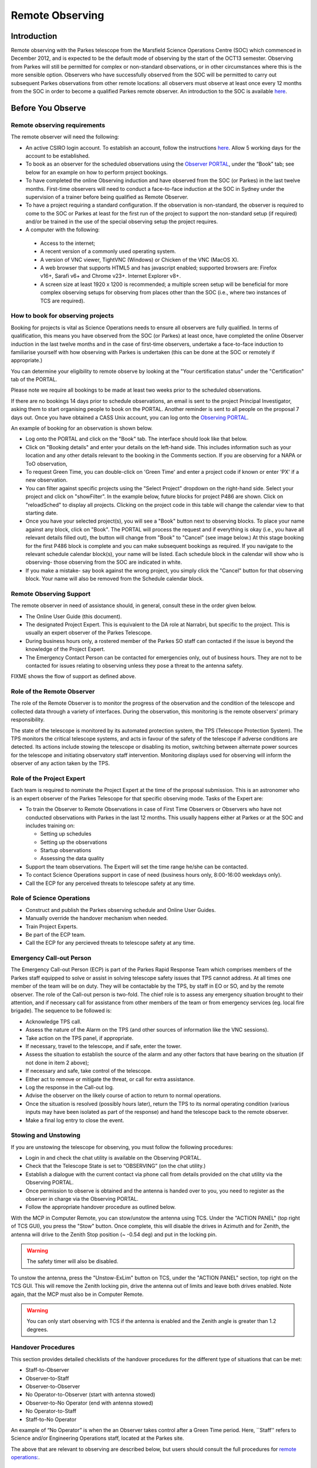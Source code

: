 Remote Observing
****************

Introduction
============

Remote observing with the Parkes telescope from the Marsfield Science Operations Centre (SOC) which commenced in December 2012, and is expected 
to be the default mode of observing by the start of the OCT13 semester. Observing from Parkes will still be permitted for complex or non-standard 
observations, or in other circumstances where this is the more sensible option. Observers who have successfully observed from the SOC will be 
permitted to carry out subsequent Parkes observations from other remote locations: all observers must observe at least once every 12  months from 
the SOC in order to become a qualified Parkes remote observer. An introduction to the SOC is available `here <http://www.atnf.csiro.au/observers/SOC/>`_.

Before You Observe
==================

Remote observing requirements
-----------------------------

The remote observer will need the following:

* An active CSIRO login account. To establish an account, follow the instructions `here <http://www.atnf.csiro.au/cgi-bin/atnfres/ident_request.pl>`_. 
  Allow 5 working days for the account to be established.

* To book as an observer for the scheduled observations using the `Observer PORTAL <https://parkes-ops.atnf.csiro.au/PORTAL/index.php>`_,
  under the “Book” tab; see below for an example on how to perform project bookings.

* To have completed the online Observing induction and have observed from the SOC (or Parkes)
  in the last twelve months. First-time observers will need to conduct a face-to-face
  induction at the SOC in Sydney under the supervision 
  of a trainer before being qualified as Remote Observer.

* To have a project requiring a standard configuration. If the observation is non-standard, the 
  observer is required to come to the SOC or Parkes at least for the first run of the project 
  to support the non-standard setup (if required) and/or be trained in the use of the special 
  observing setup the project requires.

* A computer with the following: 
 * Access to the internet; 
 * A recent version of a commonly used operating system. 
 * A version of VNC viewer, TightVNC (Windows) or Chicken of the VNC (MacOS X).
 * A web browser that supports HTML5 and has javascript enabled; supported browsers are: Firefox v16+, Sarafi v6+ and 
   Chrome v23+. Internet Explorer v8+.
 * A screen size at least 1920 x 1200 is recommended; a multiple screen setup will be beneficial for more complex observing 
   setups for observing from places other than the SOC (i.e., where two instances of TCS are required).

How to book for observing projects
----------------------------------

Booking for projects is vital as Science Operations needs to ensure all observers are fully qualified. In terms of qualification,
this means you have observed from the SOC (or Parkes) at least once, have completed the online Observer induction
in the last twelve months and in the case of first-time observers, undertake a face-to-face induction to familiarise yourself
with how observing with Parkes is undertaken (this can be done at the SOC or remotely if appropriate.)

You can determine your eligibility to remote observe by looking at the "Your certification status" under the "Certification" tab of
the PORTAL.

Please note we require all bookings to be made at least two weeks prior to the scheduled observations.

If there are no bookings 14 days prior to schedule observations, an email is sent to the project Principal Investigator, asking them 
to start organising people to book on the PORTAL. Another reminder is sent to all people on the proposal 7 days out. 
Once you have obtained a CASS Unix account, you can log onto the `Observing PORTAL <https://parkes-ops.atnf.csiro.au/PORTAL/index.php>`_.

An example of booking for an observation is shown below.

* Log onto the PORTAL and click on the "Book" tab. The interface should look like that below.

* Click on "Booking details" and enter your details on the left-hand side. This includes information such as your location and any other details
  relevant to the booking in the Comments section. If you are observing for a NAPA or ToO observation,

* To request Green Time, you can double-click on 'Green Time' and enter a project code if known or enter 'PX' if a new observation.
 
* You can filter against specific projects using the "Select Project" dropdown on the right-hand side.
  Select your project and click on "showFilter". In the example below, future blocks for project P486 are shown. Click on "reloadSched"
  to display all projects. Clicking on the project code in this table will change the calendar view to that starting date.

* Once you have your selected project(s), you will see a "Book" button next to observing blocks. To place your name against any
  block, click on "Book". The PORTAL will process the request and if everything is okay (i.e., you have all relevant details filled out),
  the button will change from "Book" to "Cancel" (see image below.) At this stage booking for the first P486 block is complete and
  you can make subsequent bookings as required. If you navigate to the relevant schedule calendar block(s), your name will be listed.
  Each schedule block in the calendar will show who is observing- those observing from the SOC are indicated in white.

* If you make a mistake- say book against the wrong project, you simply click the "Cancel" button for that observing block.
  Your name will also be removed from the Schedule calendar block.

Remote Observing Support
------------------------

The remote observer in need of assistance should, in general, consult these in the order given below.

* The Online User Guide (this document).

* The designated Project Expert. This is equivalent to the DA role at Narrabri, but specific to the project. 
  This is usually an expert observer of the Parkes Telescope.

* During business hours only, a rostered member of the Parkes SO staff can contacted if the issue is beyond 
  the knowledge of the Project Expert.

* The Emergency Contact Person can be contacted for emergencies only, out of business hours. They are not to 
  be contacted for issues relating to observing unless they pose a threat to the antenna safety.
 
FIXME shows the flow of support as defined above.

Role of the Remote Observer
--------------------------

The role of the Remote Observer is to monitor the progress of the observation and the condition of the telescope and 
collected data through a variety of interfaces. During the observation, this monitoring is the remote observers' primary 
responsibility.

The state of the telescope is monitored by its automated protection system, the TPS (Telescope Protection System). The 
TPS monitors the critical telescope systems, and acts in favour of the safety of the telescope if adverse conditions are 
detected. Its actions include stowing the telescope or disabling its motion, switching between alternate power sources 
for the telescope and initiating observatory staff intervention. Monitoring displays used for observing will inform the 
observer of any action taken by the TPS.

Role of the Project Expert
--------------------------

Each team is required to nominate the Project Expert at the time of the proposal submission. This is an astronomer who 
is an expert observer of the Parkes Telescope for that specific observing mode. Tasks of the Expert are:

* To train the Observer to Remote Observations in case of First Time Observers or  Observers who have not conducted 
  observations with Parkes in the last 12 months. This usually happens either at Parkes or at the SOC and includes training on:

  * Setting up schedules 
  * Setting up the observations
  * Startup observations
  * Assessing the data quality 

* Support the team observations. The Expert will set the time range he/she can be contacted. 

* To contact Science Operations support in case of need (business hours only, 8:00-16:00 weekdays only).

* Call the ECP for any perceived threats to telescope safety at any time.

Role of Science Operations
--------------------------

* Construct and publish the Parkes observing schedule and Online User Guides.
*  Manually override the handover mechanism when needed.
*  Train Project Experts.
*  Be part of the ECP team.
*  Call the ECP for any percieved threats to telescope safety at any time.

Emergency Call-out Person
-------------------------

The Emergency Call-out Person (ECP) is part of the Parkes Rapid Response Team which comprises members of the Parkes staff equipped to 
solve or assist in solving telescope safety issues that TPS cannot address. At all times one member of the team will be on duty. 
They will be contactable by the TPS, by staff in EO or SO, and by the remote observer. The role of the Call-out person is two-fold. 
The chief role is to assess any emergency situation brought to their attention, and if necessary call for assistance from other members 
of the team or from emergency services (eg. local fire brigade). The sequence to be followed is:

*  Acknowledge TPS call.
*  Assess the nature of the Alarm on the TPS (and other sources of information like the VNC sessions).
*  Take action on the TPS panel, if appropriate.
*  If necessary, travel to the telescope, and if safe, enter the tower.
*  Assess the situation to establish the source of the alarm and any other factors that have bearing on the situation (if not done in item 2 above); 
*  If necessary and safe, take control of the telescope.
*  Either act to remove or mitigate the threat, or call for extra assistance.
*  Log the response in the Call-out log.
*  Advise the observer on the likely course of action to return to normal operations. 
*  Once the situation is resolved (possibly hours later), return the TPS to its normal operating condition (various inputs may have been 
   isolated as part of the response) and  hand the telescope back to the remote observer.
*  Make a final log entry to close the event.

Stowing and Unstowing
---------------------

If you are unstowing the telescope for observing, you must follow the following procedures:

* Login in and check the chat utility is available on the Observing PORTAL.
* Check that the Telescope State is set to “OBSERVING” (on the chat utility.)
* Establish a dialogue with the current contact via phone call from details provided on the chat utility via the Observing PORTAL.
* Once permission to observe is obtained and the antenna is handed over to you, you need to register as the observer in charge via the Observing PORTAL.
* Follow the appropriate handover procedure as outlined below.

With the MCP in Computer Remote, you can stow/unstow the antenna using TCS. Under the "ACTION PANEL"
(top right of TCS GUI), you press the "Stow" button. Once complete, this will disable the drives in Azimuth
and for Zenith, the antenna will drive to the Zenith Stop position (~ -0.54 deg) and put in the locking pin.

.. warning:: 
   The safety timer will also be disabled.

To unstow the antenna, press the "Unstow-ExLim" button on TCS, under the "ACTION PANEL" section,
top right on the TCS GUI. This will remove the Zenith locking pin, drive the antenna out of limits
and leave both drives enabled. Note again, that the MCP must also be in Computer Remote.

.. warning:: 
   You can only start observing with TCS if the antenna is enabled and the Zenith angle is greater than 1.2 degrees.

Handover Procedures
-------------------

This section provides detailed checklists of the handover procedures for the different type of situations that can be met:

*  Staff-to-Observer
*  Observer-to-Staff
*  Observer-to-Observer
*  No Operator-to-Observer (start with antenna stowed)
*  Observer-to-No Operator (end with antenna stowed)
*  No Operator-to-Staff
*  Staff-to-No Operator

An example of “No Operator” is when the an Observer takes control after a Green Time period.
Here, ``Staff'' refers to Science and/or Engineering Operations staff, located at the Parkes site.

The above that are relevant to observing are described below, but users should consult the full procedures for
`remote operations: <http://www.parkes.atnf.csiro.au/observing/documentation/user_guide/RAPT_procedures_v2.3.pdf>`_.

Staff-to-Observer
^^^^^^^^^^^^^^^^^

*  Staff safely sets MCP to “Remote”;
*  Staff sets the antenna state to “OBSERVING” on the Observing PORTAL;
*  Staff makes the VNC sessions accessible from outside (e.g.: changing back the password to that known by the users);
*  Staff and Observer communicate via chat/phone and agree on handing over the antenna (N.B.: it is recommended this 
   occurs via telephone for the initial period of remote operations);
*  The Observer places their contact details on the Observing PORTAL;
*  The Observer takes control of the antenna by logging onto the VNC sessions; 
*  Observer sets up the observations (see User Guide for details); 
*  Observer conducts the observations.

Observer-to-Staff 
^^^^^^^^^^^^^^^^^

*  Staff contacts the current Observer via phone or chat utility – (N.B.: it is recommended this occurs via telephone for the 
   initial period of remote operations); 
*  Staff and Observer agree on when to hand over the antenna; 
*  Staff takes control of the antenna; 
*  Staff makes the VNC sessions unavailable to observers (e.g., killing the VNC sessions and changing the password);
*  Staff sets the antenna state to “MAINTENANCE” on the Observing PORTAL;
*  Staff operates the antenna for local activity (either Maintenance or Reconfiguration);

Observer-to-Observer
^^^^^^^^^^^^^^^^^^^^

*  The new Observer contacts the current Observer; 
*  The two Observers agree on handing over the antenna (time, how to leave the antenna, et cet.); 
*  Once the above is done, the new Observer registers themselves as the observer in charge via the Observing PORTAL;
*  N.B.: if the current observer is not contactable, the new Observer can take control of the antenna at the start of the project scheduled time; 
*  The new Observer takes control of the antenna;
*  Observer sets up the observations (see User Guide for details);
*  Observer conducts the observations.

No Operator-to-Observer 
^^^^^^^^^^^^^^^^^^^^^^^^

(N.B.: to further investigate whether this procedure - combined with the others, e.g. Staff-to-No Operator - is sufficiently safe.)

*  The new Observer checks that: 
        *  No one is in charge of the antenna (no details on the chat utility). 
        *  MCP is set to “Remote” 
        *  The antenna state on the Observing PORTAL is set to “OBSERVING”;
        *  The antenna is either stowed or stationary.
*  The Observer registers themselves as the observer in charge via the Observing PORTAL.
*  The Observer takes control of the antenna; 
*  Observer sets up the observations (see User Guide for details); 
*  Observer conducts the observations.

Observer-to-No Operator
^^^^^^^^^^^^^^^^^^^^^^^

*  The Observer ends the observations.
*  The Observer checks not having been contacted on the chat utility.
*  The Observer Stow the antenna (via TCS, see User Guide).
*  The Observer quits TCS and the Backend GUIs used. 
*  The Observer clears the contact details in the chat utility. 
*  The Observer quits the VNC sessions.

No Operator-to-Staff	
^^^^^^^^^^^^^^^^^^^^^^^^

* Staff check:
        *  No one is in charge of the antenna (no details on the chat utility)
        *  MCP is set to “Remote”
        *  The antenna state is set to “OBSERVING”;
        *  The antenna is either stowed or stationary.
* Staff take control of the antenna by;
        *  Staff makes the VNC session not available to the users (e.g., killing the VNC sessions and changing the password); 
        *  Staff sets the antenna state to “Maintenance”; 
        *  Staff operates the antenna for local activity (either Maintenance or Reconfiguration);

Staff-to-No Operator
^^^^^^^^^^^^^^^^^^^^

*  Staff safely sets MCP to “Remote”; 
*  Staff sets the antenna state to “Observing”; 
*  Staff makes the VNC sessions accessible from outside (e.g.: changing back the password to that known by the users);
*  Staff stows the antenna, leaves it under remote control, and leaves a message on the chat utility that the antenna is ready for remote observing; 
*  Staff clears the contact details in the chat utility. 
*  Staff quits the VNC client used.


Using VNC from the SOC 
-----------------------

Parkes Observing from the Science Operations Center (SOC) is done in a dedicated room with three monitors connected to the machine ``pyxis``. 
The username and password can be obtained from SOC observing support. The recommended layout for observing is shown below in FIXME. Please try to 
stick with this layout.

FIXME

The VNC servers on joffrey are run as user ``pksobs``. Prior to observing, ensure:

*  Have logged into the Parkes Observing Portal and FROG.
*  You have contacted the current observing team (or local Parkes staff member) that is listed on the PORTAL chat page.
*  On the Welcome tab of the Portal, click on the regitration of current observer/staff and enter your details.

Once the above is done, open two terminals, one in each screen on the SOC Parkes observing machine (``pyxis``) and  type: ::

 vncviewer joffrey.atnf.csiro.au:1 

in the first screen, then in the second, type ::
 
  vncviewer joffrey.atnf.csiro.au:2

.. tip::
   The current VNC password can be obtained from `here < http://www.atnf.csiro.au/observers/passwords/>`_.

The third screen should be used to dislay the following:

* Observing PORTAL: https://parkes-ops.atnf.csiro.au/PORTAL/index.php
* FROG: https://parkes-ops.atnf.csiro.au/FROG/index.php
* Pulsar Online Monitor: http://www.parkes.atnf.csiro.au/online/psrmon/

Other Pulsar backends:

*  APSR: http://apsr-srv0.atnf.csiro.au/apsr/
*  BPSR: http://hipsr-srv0.atnf.csiro.au/bpsr/
*  CASPSR: http://caspsr-srv0.atnf.csiro.au/caspsr/

As you will require a web brower to access the above, we recommend you do the following as the browser on joffrey and myrcella is disabled: ::

 ssh -L 30000:hipsr-srv0:80 ident@orion.atnf.csiro.au

Where ident is your ATNF *nix account which can be obtained from a link on the login page of the PORTAL. Once you have connected as above, you 
point your browser to: ::

 http://localhost:30000/apsr/ , http://localhost:30000/bpsr/ or http://localhost:30000/caspsr/

VNC startup on joffrey:1
------------------------

Assuming you are starting up for the first time, ensure the following are present on ``joffrey:1``.

TCS primary
-----------

On ``joffrey:1``, in the first virtual window. If TCS is already running, it is recommended you close it and exit the terminal (especially if 
interleaving projects are pulsar and spectral/continuum in nature.) Open a terminal on joffery and type: ::

 tcs

From the startup GUI, select the relevant mode for your observations (and select the expert mode). Select the relevant recall state if there is one. 
For example:

*  For DFB4 spectral--line/continuum observing select:
 *  DIGITAL F'BANK (time binning)
 *  EXPERT MODE
 *  SELECT PROJECT (if present, via bottom menu)
*  For Pulsar observing select:
 *  Pulsar observing modes.
 *  EXPERT MODE
 *  SELECT PROJECT (if present, via bottom menu).
 *  Once open:
  *  Select PDFB4.
  *  FOLD or SEARCH MODE
  *  SELECT relevant schedule
*  Focus: Enable
*  Antenna: Enable

If the antenna doesn't enable, likely it means that either another TCS is still running with antenna enabled (which takes the antenna control) or 
other software is controlling the antenna.

* Auxillary: Enable
* Correlator: Enable
* Sched agent: CTRL for Spectral-line/Continuum and GUI for Pulsar
* Sched files (Spectral--line/Continuum observations).
 * Click on Sched file and select OWN, then select the schedule file.
 * For Spectral-line and Continuum projects, schedule files are located in /home/pksobs/Projects/PXXX/ or /nfs/online/local/tcs/sched/pXXX .
 * For Pulsar projects, schedule files are usually located in /psr1/tcs/sched/ .

The indication that this is TCS primary is shown on the title bar of the TCS GUI.

TCS alternative
---------------

On ``joffrey:1``, in the second virtual window. If you are using another instance of TCS (i.e., you are using DFB3/DFB4 simultaneously), 
open a ``myrcella`` terminal (right--most terminal icon on taskbar) and type: ::

  start_alt
  tcs alt

If you are NOT using another instance of TCS, you may use this virtual window for other purposes, but note anything you open may be closed at the 
start of the next observing session. The indication that this is TCS alt is shown on the title bar of the TCS GUI. It is important to note that 
if TCS primary is running DFB3, then the alternative TCS must use DFB4. The same DFB cannot be used by both TCS's. It is important to note the 
dummy antenna systems are started by start_alt, otherwise file header parameters will be incorrect.

.. tip::
   Note that start_alt kills existing processes before restarting them. 
   For Pulsar projects, schedules such as the following should be used: P456_MB_PDFB4A.sch (note the ``A`` for alternate.)

LOBOSS, LOGUI and OPERFCC
-------------------------

On ``joffrey:1``, in the third virtual window. On the bottom panel, click on "Observing Tools" and start LOBOSS, OPERFCC and LOGUI.

PKMC
----

On ``joffrey:1``, in the fourth virtual window. On the bottom panel, click on "Observing Tools" and start PKMC.

VNC startup on joffrey:2
------------------------

Assuming you are starting up for the first time, ensure the following are present on ``joffrey:2``.

DFB4
----

On ``joffrey:2``, in the first virtual window.

If using DFB4, on the bottom panel, click on ``Backend Tools'' (twice) to open two ssh connections to pkccc4. In the first, type ::

  corkill 
  spd

Now, in the second terminal, type ::

  sdfb4 

for continuum/spectral-line projects, or for Pulsar observations, type ::

  pdfb4

MoniCA
------

On ``joffrey:2`` in the fourth virtual window. On the bottom panel, click on ``Observing Tools'' and start MoniCA. 

After selecting the ``Parkes`` site, you can select  the appropriate monitoring GUI from the ``Navigator`` menu. Suggested monitoring items:

*  Navigator -> favourites -> Generators
*  Navigator -> environment -> lightning -> summary_graph  
*  Navigator -> pksobs -> site -> currentalerts

.. tip:: 
   To display multiple panels, click Window -> New window and select the page to display from there.  

Using VNC outside of CSIRO
--------------------------

If necessary, download a VNC client. We recommend TightVNC, which exists for Linux and Windows. Mac users should use Chicken of the VNC.
Establish an ssh tunnel into ATNF for VNC's use, you will need one tunnel for each screen. With two terminals open, type the following: ::

  ssh your_ident@@orion.atnf.csiro.au -L 5901:joffrey.atnf.csiro.au:5901
  ssh your_ident@@orion.atnf.csiro.au -L 5902:joffrey.atnf.csiro.au:5902

Here, *your_ident* is your CASS *nix account (NOT your NEXUS account). This is a requirement for remote observing.

Now, start the VNC Client on your local computer and connect to 127.0.0.1:5901, which is the VNC display for TCS, LOBOSS, etc.

Next, start another VNC Client on your local computer and connect to 127.0.0.1:5902, which is for backends such as DFB3/DFB4 and MoniCA.

If you are unable to connect using the the above AND you are outside the CSIRO network, contact your ISP or home institution.

See "Using VNC from the SOC" about connecting to Pulsar backends such as APSR, BPSR and CASPSR using ssh tunnelling.

Observing Specifics 
--------------------

Below is a detailed "checklist" for you to perform before you start Spectral-line and/or Continuum observations. The checklist is divided into 
sections, based on the application you are required to use.

Conversion System
-----------------

For spectral-line and continuum projects, to set LO attenuation, in any terminal, type ::

  lorun ~/losetup/pXXX.cmd

where "pXXX" is your project code. Check the ~/losetup directory for a full list.

For Pulsar projects, to set LO attenuation, use specific scripts. For example, type ::

  lorun ~/losetup/mb.cmd 

for the 20CM Multibeam receiver, or type ::

  lorun ~/losetup/3100+732.cmd

for the 1050CM receiver. 

Check the ~/losetup directory for a full list. For both cases, to check the attenuators are correctly and press REFRESH on LOGUI. Check C12ATT, 
C30ATT, C40ATT (if using 64/128 MHz BW), and check C50ATT (if using  256 MHz BW). See if these are set to the desired levels as set in the .cmd file.

OPERFCC
-------

With OPERFCC, you can move a receiver on axis. TCS should do this as long as you have the "receiver" key in your schedule file(s). If using atsnap to drive the antenna, you will 
need to place your receiver on focus manually by selecting your receiver and press  "Place selected receiver on axis".

PKMC
----

* ``Focus Cabin Switches -> Camera`` TCS should do this, but on PKMC, turn off all cameras but pressing the "Camera" button to red (off). 
  ``Failure to do this may cause RFI for your observations``. ``TCS`` and ``FROG`` will also alert you if the cameras are still on. See 
  the site.alarms.FCCCams point name under the ``Alarm Manager`` tab.

*  ``Focus Cabin Switches -> Rx`` For all receivers, you should use PKMC to turn your receiver ON/OFF. Click on LNA buttons to turn them GREEN (on) or RED (off)

   .. error:: 
   If the receiver is labeled "Local or not present" instead of "Remote", you will need to contact local staff. Also, if the System Control label 
   is in "Local", contact local staff to place control to "Remote".  

* ``Switch Matrix`` This is usually managed by TCS, no user action required. Some non-standard configurations require a special setup. 
  If so directed by the support staff you will need to run an smrun script from ``joffrey``: smrun ~/smsetup/pXXX.cmd 
  "pXXX" is your project code. Note the filename may be different, check with local operations staff.
  To check whether the Matrix is correctly set, you can check the connections via the Switch Matrix GUI. 

*  ``Cal Control Unit`` If Tsys is to be recorded using DFB4  =>  Set the Calibration signal
        *  Managed by ``TCS`` with CALMODE = SYNC keyword in schedule. CALMODE = OFF disables Tsys measurements.
        *  Click "show" of the "Cal Control Unit"
        *  Turn off all cal signals
        *  Turn on cal signal "row  of your receiver => column BEC-Sync0"
        *  The TCS schedule command "enable becc" enables Tsys logging.
        *  This is a spectral-line / continuum option only.

*  If Frequency switching with DFB3 is to be used  =>  Set the Calibration signal (freq sw):
        *  Must be done manually, TCS cannot set this automatically!
        *  Turn on cal signal "Conv Rack Freq SW => column MBCor FreqSW"
        *  Turn off all undesired cal signals
        *  This is a spectral-line / continuum option only.

*  If frequency-switching with MB20 and MBCor is to be used => Set the Calibration signal:
        *  Must be done manually, TCS cannot set this automatically!
        *  Turn on cal signal "MB FreqSW => MBCor FreqSW"
        *  Turn off all undesired cal signals
        *  This is a spectral-line / continuum option only.

Correlator
----------

*  Spectral-line / continuum projects, check the GUI window title has  "Archive: RPFITS". 
*  Pulsar projects, check the GUI window title has ``Archive: CFITS''.

.. tip::
   IF THE CORRELATOR DOESN'T START, follow the recommended procedures listed in the Troubleshooting section of the 
   `Correlator Guide <http://www.parkes.atnf.csiro.au/observing/documentation/software/CORREL/>`_.

SPD
---

Some basic commands ::

* sel * to see all bandpass data
* sel 11 to see spectra (DFB only)
* sel pp11 to see profiles (DFB only)
* sel aa, bb, cc, dd display Pol A/B, first (aa/bb) and second (cc/dd) IF
* bins 1 - N time-binning mode only: it shows the first N bins of a time-cycle (DFB only)
* x toggle "x" axis:  channels <=> frequencies
* a auto scale amplitude. You can define limits, e.g. a 0 1e3
* ch x-y show only channels from #x to #y. It is usually useful to skip first and lasts channels, e.g. ch 5-8185
* avg|noavg to enable/disable time averaging.
* quit to exit spd.

.. tip::
   Additional commands for SPD can be found `here <http://www.atnf.csiro.au/people/wwilson/spd_linux.html>`_.

DATA
----

On any machine, data is located in directories:
        
*  /nfs/PKCCC4_1   => DFB4 pulsar
*  /nfs/PKCCC4_2   => DFB4 spectral-line/continuum
*  /nfs/PKCCC4_3   => DFB4 pulsar

.. note:: 
   Please restrict data processing to machines ``pictor`` or ``lagavulin``.

Telescope Protection System
---------------------------

The purpose of the Telescope Protection System (TPS) is to only capture issues that would have a major impact if not acted on in a timely manner. 
The TPS is a standalone controller which communicates with systems such as power, weather, vibration monitoring, cryogenics and other equipment. 
These devices are also connected to MoniCA, which the TPS also references. 

Weather and wind restrictions
-----------------------------

With the introduction of the TPS, it will not longer be the responsibility of the observer to concern themselves with monitoring weather conditions, 
only data quality. However, observers should be aware what TPS will do in terms of protecting the antenna in terms of bad weather conditions, which 
are listed below.

Storm Park
----------

The site.alarms.Lightning[0-4] point names under the ``Alarm Manager`` tab in ``FROG`` shows the alarms range from simply indicating (distant) lightning 
has been detected (priority 0-1), through to an alarm indicating you should perhaps consider parking the antenna (priority 3-4). ``FROG`` will sound 
an alert for priority level 2 threats or higher. The observer should acknowledge these alarms and act appropriately, or if appropriate, shelve or 
de-shelve if required (i.e., if there is a false alarm).

For reference, if using Monica, the lightning threat (trigger) levels are (TPS equivalents in brackets):

* No Threat (No threat)
* Distant Lightning (Low threat)
* Some Lightning (Moderate threat) 
* ENABLE GENERATORS (Severe threat)
* STORM PARK (Severe threat)

A lightning threat level of moderate (or greater) triggers the Generator automatic start point in Monica, causing the TPS to start the generator and 
run for at least 15 minutes. If after 15 minutes, the lightning threat level is less than moderate the generator will stop and power will revert to 
mains (if available), otherwise it will run for further 15 minutes and so on. 

If the threat level is moderate and there is no generator ``OR`` the level is severe, the generator will follow the same procedure above, but the 
antenna will also be stowed.

Automated Wind Park
-------------------

The ``SERVO``  computer monitors the speed and direction of the wind from the paddock sensor, and will stow the dish automatically above limits 
(defined in the table below) to ensure the safety of the antenna. Winds can be monitored with ``FROG``.

================== ===== ==== =======
\                  Peak2 Gust Average
================== ===== ==== =======
Ane #1 (Az front)  58    54   42
Ane #1 (Az front)  58    54   42
Ane #1 (Az back)   46    42   35
Ane #2 (Az front)  66    62   48
Ane #2 (Az back)   53    48   40
================== ===== ==== =======

During an automated wind park, the antenna drives to an Azimuth that has the wind at least 60-degrees away from the back of the dish without 
driving into an Azimuth limit.  If you are observing near one of the limits and there is an easterly wind this could involve driving up to 100 
or so degrees. In addition, the antenna will drive to a (software limit) Zenith angle of 1.2 degrees.

.. important::
   If the wind is particualry high, the antenna can be driven into the Zenith hardware limit past 1.2 degrees.
   You will need to exit the limit by stowing and then unstow the antenna using the "Unstow - ExLim" button on TCS. 

The Peak (2 consecutive readings), Gust (5 readings in the last 180), and  Average (15 readings in the last 20) values (in km/hr) must be
satisfied for a wind park to occur. The ``Az back'' for each Anemometer are for winds within Azimuths 150 degrees < Az < 210 degrees (ie, 
winds within 30 degrees of the back of the antenna). The ``Az front'' values are for the remaining 300 degrees ``front-on''sector.
A wind park holds the antenna at the software limit (Ze ~ 1.2 deg.) limit for 10 minutes until the countdown expires. At the end of this period 
the antenna is free to obey any pending or new commands.

There is also a "wind park mode" in TCS which is relevant only when using the DFBs in pulsar search mode. If enabled, TCS will attempt to complete 
a DFB search mode observation even if the antenna stops tracking due to a wind park, power failure, or manual override from the MCP; this preserves 
the continuity of the time series). If the antenna becomes available before the observation has completed TCS will command it to return to the 
target position.

.. warning:: 
   Once an automatic wind park has occurred, the antenna must not be moved until permissible conditions have prevailed for at 
   least 10 minutes. If conditions are poor, the antenna must be fully stowed.

Current Park
------------

The wind has a greater effect on the Zenith motor currents of the dish at high Zenith angles and if it is directed either towards the
surface or the back of the dish. The main problem is that a strong wind onto the back of the dish can "hold it down" causing
the motor currents to reverse (the counter weight is heavier than the dish). In this case, you might receive a 'HIGH/LO Current Stow'. 
In a physical sense, the low current condition is intended to detect overbalancing of the antenna
when a strong wind blows into the back of the dish. The threshold for the low current condition is three occurances in 120 seconds
where the magnitude between the Zenith motor currents is greater than 30 Amps. For the high current condition to be triggered, the sum of the Zenith 
currents must be less than -5 Amps for more than three seconds in the last 120 seconds where the antenna not slewiing upwards.

Once parked, you are required to wait at least 10 minutes to see if the conditions allow for observing to resume. Typically this
is true if the ``peak wind is below 40 km/s``, but it depends on the elevation of your source.

Power Supply
------------

The Observatory has two sources of power. The principal power supply is provided from a recently
installed (Dec 2012) 750kVA transformer, regulator and switchgear equipment. A 300kV diesel generator 
provides a backup supply to most circuits in the tower (and some elsewhere on site) in the event of 
mains failure. Some critical circuits have a further backup from an Uninterruptible Power Supply (UPS) 
which can last up to 1 hour, supplying ctitical systems. Computers, electronics, clocks, masers and 
receiver systems are connected to the UPS protected circuits. There is also a drive UPS, which is used 
to stow the antenna in the event of various triggers determined by the TPS.

If the Country Energy mains fail, the generator should start automatically and provide power 
so that after a short interruption you will be able to resume observing.  If the generator 
fails to start and the mains supply does not return, a timer will initiate and if it reaches 
two (2) minutes, the TPS will automatically stow the antenna using the drive UPS.

You can monitor the Mains and GenSet with `Monica <http://www.narrabri.atnf.csiro.au/open-monica/OpenMoniCA.JNLP>`_.
Click on Parkes - Navigator - favourites - generators. Monica should be running on the fourth virtual desktop of 
the VNC server, ``joffrey:1`` (you can install MoniCA using the link above). The likely scenarios are dealt with separately below.

Power failure - Brief mains glitch
----------------------------------

In this situation, due to the drive UPS, the MCP and the Azimuth and Zenith 
drives will not disable. The MCP remains under computer control.  If the dish 
is still in lock capture range of the ME the antenna will reacquire lock and 
the drive can resume. On the MoniCA display, you should see the following:

*  LS4 - Mains power available : true
*  GPC31 - Generator start enabled : false

Power failure - Generator starts automatically
----------------------------------------------

If there is a failure of the mains for longer than a second, the generator should start automatically.  Once it is up to speed it will be switched to 
supply the antenna. As the MCP is connected to the Drive UPS, the Azimuth and Zenith drives should still be enabled. On the Monica display display, 
you should see the following:

*  LS4 - Mains power available : false
*  GPC31 - Generator start enabled : true

If both of these items are false, proceed as described in "Severe Power Failure - no mains or generator".

Severe Power Failure - no mains or generator
--------------------------------------------

When the mains power is available again, and has been stable for a period of around 1 minute, the suppy will automatically revert
from generator to mains. The MCP will remain on and because the generator synchronises with the mains on transfer back to mains power, it happens 
without a break, so the UPS suffers no break in input power.  

Severe Power Failure - no mains or generator
--------------------------------------------

The TPS continuously checks to see if there is power, whether it be from the mains or site generator. If the TPS does not receive an acknowlegement 
that there is power, from the mains OR the generator, the TPS will automatically stow the antenna using the drive UPS.
